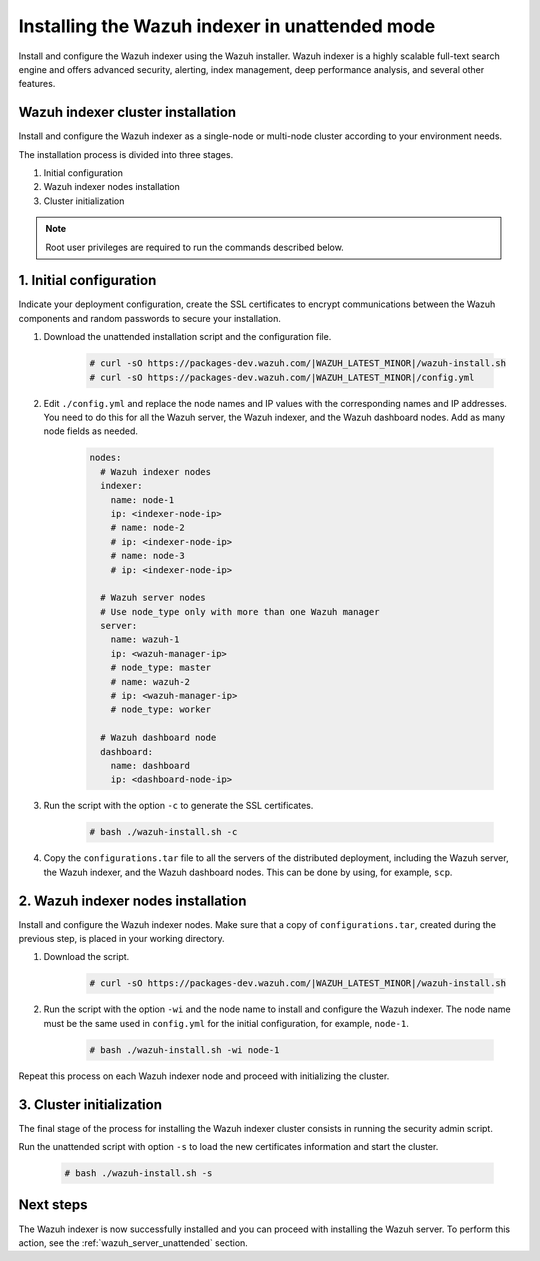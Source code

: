 .. Copyright (C) 2022 Wazuh, Inc.

.. _wazuh_indexer_unattended:

Installing the Wazuh indexer in unattended mode
===============================================

Install and configure the Wazuh indexer using the Wazuh installer. Wazuh indexer is a highly scalable full-text search engine and offers advanced security, alerting, index management, deep performance analysis, and several other features.


Wazuh indexer cluster installation
----------------------------------

Install and configure the Wazuh indexer as a single-node or multi-node cluster according to your environment needs. 

The installation process is divided into three stages. 

#. Initial configuration

#. Wazuh indexer nodes installation

#. Cluster initialization

.. note:: Root user privileges are required to run the commands described below.


1. Initial configuration
------------------------

Indicate your deployment configuration, create the SSL certificates to encrypt communications between the Wazuh components and random passwords to secure your installation. 

#. Download the unattended installation script and the configuration file. 

      .. code-block:: console

          # curl -sO https://packages-dev.wazuh.com/|WAZUH_LATEST_MINOR|/wazuh-install.sh
          # curl -sO https://packages-dev.wazuh.com/|WAZUH_LATEST_MINOR|/config.yml
       
#. Edit ``./config.yml`` and replace the node names and IP values with the corresponding names and IP addresses. You need to do this for all the Wazuh server, the Wazuh indexer, and the Wazuh dashboard nodes. Add as many node fields as needed.

      .. code-block:: yaml

         nodes:
           # Wazuh indexer nodes
           indexer:
             name: node-1
             ip: <indexer-node-ip>
             # name: node-2
             # ip: <indexer-node-ip>
             # name: node-3
             # ip: <indexer-node-ip>
         
           # Wazuh server nodes
           # Use node_type only with more than one Wazuh manager
           server:
             name: wazuh-1
             ip: <wazuh-manager-ip>
             # node_type: master
             # name: wazuh-2
             # ip: <wazuh-manager-ip>
             # node_type: worker
         
           # Wazuh dashboard node
           dashboard:
             name: dashboard
             ip: <dashboard-node-ip>

#. Run the script with the option ``-c`` to generate the SSL certificates. 

      .. code-block:: console

        # bash ./wazuh-install.sh -c


#.  Copy the ``configurations.tar`` file to all the servers of the distributed deployment, including the Wazuh server, the Wazuh indexer, and the Wazuh dashboard nodes. This can be done by using, for example, ``scp``.


2. Wazuh indexer nodes installation
------------------------------------

Install and configure the Wazuh indexer nodes. Make sure that a copy of ``configurations.tar``, created during the previous step, is placed in your working directory.


#. Download the script.

      .. code-block:: console

        # curl -sO https://packages-dev.wazuh.com/|WAZUH_LATEST_MINOR|/wazuh-install.sh


#. Run the script with the option ``-wi`` and the node name to install and configure the Wazuh indexer. The node name must be the same used in ``config.yml`` for the initial configuration, for example, ``node-1``.

      .. code-block:: console

        # bash ./wazuh-install.sh -wi node-1 


Repeat this process on each Wazuh indexer node and proceed with initializing the cluster.             


3. Cluster initialization 
-------------------------


The final stage of the process for installing the Wazuh indexer cluster consists in running the security admin script. 

Run the unattended script with option ``-s`` to load the new certificates information and start the cluster. 

  .. code-block:: console

    # bash ./wazuh-install.sh -s


Next steps
----------

The Wazuh indexer is now successfully installed and you can proceed with installing the Wazuh server. To perform this action, see the :ref:`wazuh_server_unattended` section.
